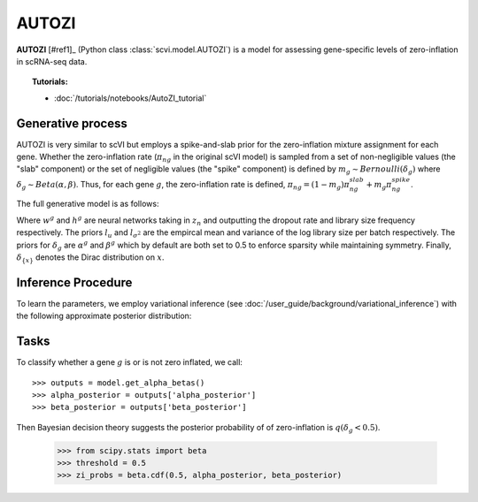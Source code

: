 ======
AUTOZI
======

**AUTOZI** [#ref1]_ (Python class :class:`scvi.model.AUTOZI`)
is a model for assessing gene-specific levels of zero-inflation in scRNA-seq data. 

.. topic:: Tutorials:

 - :doc:`/tutorials/notebooks/AutoZI_tutorial`

Generative process
==================
AUTOZI is very similar to scVI but employs a spike-and-slab prior for the zero-inflation mixture assignment for each gene.
Whether the zero-inflation rate (:math:`\pi_{ng}` in the original scVI model) is sampled from a set of 
non-negligible values (the "slab" component) or the set of negligible values (the "spike" component) is defined by
:math:`m_g \sim Bernoulli(\delta_g)` where :math:`\delta_g \sim Beta(\alpha, \beta)`.
Thus, for each gene :math:`g`, the zero-inflation rate is defined, 
:math:`\pi_{ng} = (1-m_g)\pi_{ng}^{slab} + m_g \pi_{ng}^{spike}`.

The full generative model is as follows:

.. math::
   :nowrap:

   \begin{align}
    z_n &\sim N(0,I)\\
    l_n &\sim LogNormal(l_u, l_\sigma^2)\\
    \delta_g &\sim Beta(\alpha^g,\beta^g)\\
    m_g &\sim Bernoulli(\delta_g)\\
    \pi _{ng} &=( 1-m_{g}) \delta _{\{0\}} +m_{g} \delta _{\{h^{g}( z_{n})\}}\\
    x_{ng}|z_n,l_n,m_g &\sim ZINB(l_nw_g(z_n), \theta_g, \pi_{ng})\\
    \end{align}

Where :math:`w^g` and :math:`h^g` are neural networks taking in :math:`z_n` and outputting 
the dropout rate and library size frequency respectively. The priors :math:`l_u` and 
:math:`l_{\sigma^2}` are the empircal mean and variance of the log library size per batch
respectively. The priors for :math:`\delta_g` are :math:`\alpha^g` and :math:`\beta^g` which 
by default are both set to 0.5 to enforce sparsity while maintaining symmetry. Finally,
:math:`\delta_{\{x\}}` denotes the Dirac distribution on :math:`x`.

Inference Procedure
===================

To learn the parameters, we employ variational inference (see :doc:`/user_guide/background/variational_inference`) with the following approximate posterior
distribution:

.. math::
   :nowrap:

    \begin{align*}
     \bar{q} &= \prod ^{G}_{g=1} q( \delta _{g})\prod ^{N}_{n=1} q( z_{n} |x_{n}) q( l_{n} |x_{n})
     \end{align*}

Tasks
=====
To classify whether a gene :math:`g` is or is not zero inflated, 
we call::

    >>> outputs = model.get_alpha_betas()
    >>> alpha_posterior = outputs['alpha_posterior']
    >>> beta_posterior = outputs['beta_posterior']

Then Bayesian decision theory suggests the posterior probability of of zero-inflation 
is :math:`q(\delta_g < 0.5)`.
    >>> from scipy.stats import beta
    >>> threshold = 0.5
    >>> zi_probs = beta.cdf(0.5, alpha_posterior, beta_posterior)

.. topic:: References:
   .. [#ref1] Oscar Clivio, Romain Lopez, Jeffrey Regier, Adam Gayoso, Michael I. Jordan, Nir Yosef (2019),
   *Detecting zero-inflated genes in single-cell transcriptomics data*,
   `Machine Learning in Computational Biology (MLCB) <https://www.biorxiv.org/content/biorxiv/early/2019/10/10/794875.full.pdf>`__.
